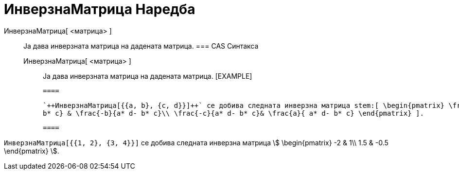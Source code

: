 = ИнверзнаМатрица Наредба
:page-en: commands/Invert
ifdef::env-github[:imagesdir: /mk/modules/ROOT/assets/images]

ИнверзнаМатрица[ <матрица> ]::
  Ја дава инверзната матрица на дадената матрица.
  === CAS Синтакса
  ИнверзнаМатрица[ <матрица> ];;
    Ја дава инверзната матрица на дадената матрица.
    [EXAMPLE]

  ====

  `++ИнверзнаМатрица[{{a, b}, {c, d}}]++` се добива следната инверзна матрица stem:[ \begin{pmatrix} \frac{d}{a* d-
  b* c} & \frac{-b}{a* d- b* c}\\ \frac{-c}{a* d- b* c}& \frac{a}{ a* d- b* c} \end{pmatrix} ].

  ====

[EXAMPLE]
====

`++ИнверзнаМатрица[{{1, 2}, {3, 4}}]++` се добива следната инверзна матрица stem:[ \begin{pmatrix} -2 & 1\\ 1.5 & -0.5
\end{pmatrix} ].

====
